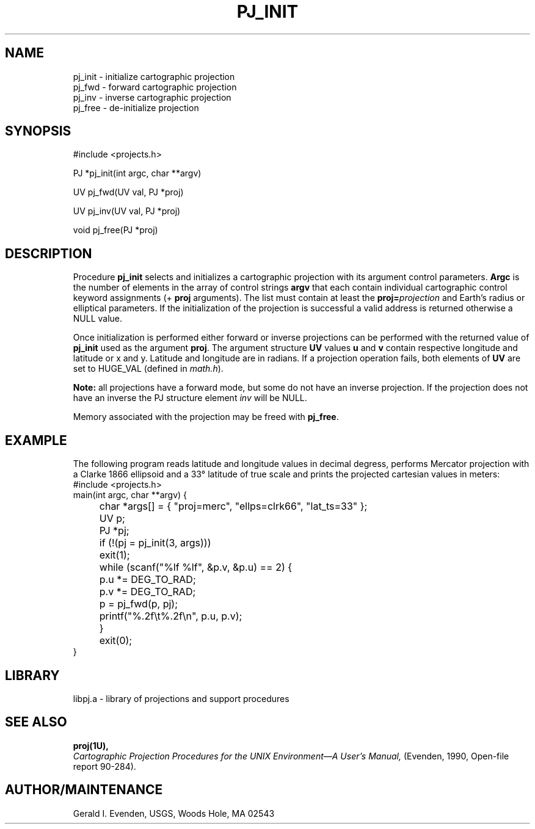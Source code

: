 .\" @(#)pj_init.3 - 4.1
.nr LL 5.5i
.TH PJ_INIT 3U "92/11/08 Rel. 4, Ver. BETA" "GIE"
.ad b
.hy 1
.SH NAME
pj_init \- initialize cartographic projection
.br
pj_fwd \- forward cartographic projection
.br
pj_inv \- inverse cartographic projection
.br
pj_free \- de-initialize projection
.SH SYNOPSIS
.nf
#include <projects.h>

PJ *pj_init(int argc, char **argv)

UV pj_fwd(UV val, PJ *proj)

UV pj_inv(UV val, PJ *proj)

void pj_free(PJ *proj)

.SH DESCRIPTION
Procedure \fBpj_init\fR selects and initializes a cartographic projection
with its argument control parameters.
\fBArgc\fR is the number of elements in the array of control strings
\fBargv\fR that each contain individual cartographic control keyword
assignments (\f(CW+\fR \fBproj\fR arguments).
The list must contain at least the \fBproj=\fIprojection\fR and
Earth's radius or elliptical parameters.
If the initialization of the projection is successful a valid
address is returned otherwise a NULL value.

Once initialization is performed either forward or inverse
projections can be performed with the returned value of \fBpj_init\fR
used as the argument \fBproj\fR.
The argument structure \fBUV\fR values \fBu\fR and \fBv\fR contain
respective longitude and latitude or x and y.
Latitude and longitude are in radians.
If a projection operation fails, both elements of \fBUV\fR are
set to HUGE_VAL (defined in \fImath.h\fR).

\fBNote:\fR all projections have a forward mode, but some do not have
an inverse projection.
If the projection does not have an inverse the PJ structure element
\fIinv\fR will be NULL.

Memory associated with the projection may be freed with \fBpj_free\fR.
.SH EXAMPLE
The following program reads latitude and longitude values in decimal
degress, performs Mercator projection with a Clarke 1866 ellipsoid and
a 33\(de latitude of true scale and prints the projected
cartesian values in meters:
.nf
\f(CW
#include <projects.h>
main(int argc, char **argv) {
	char *args[] = { "proj=merc", "ellps=clrk66", "lat_ts=33" };
	UV p;
	PJ *pj;

	if (!(pj = pj_init(3, args)))
	   exit(1);
	while (scanf("%lf %lf", &p.v, &p.u) == 2) {
	   p.u *= DEG_TO_RAD;
	   p.v *= DEG_TO_RAD;
	   p = pj_fwd(p, pj);
	   printf("%.2f\et%.2f\en", p.u, p.v);
	}
	exit(0);
} \fR
.br
.fi
.SH LIBRARY
libpj.a \- library of projections and support procedures
.SH SEE ALSO
.B proj(1U),
.br
.I "Cartographic Projection Procedures for the UNIX Environment\(emA User's Manual,"
(Evenden, 1990, Open-file report 90\-284).
.SH AUTHOR/MAINTENANCE
Gerald I. Evenden, USGS, Woods Hole, MA 02543
